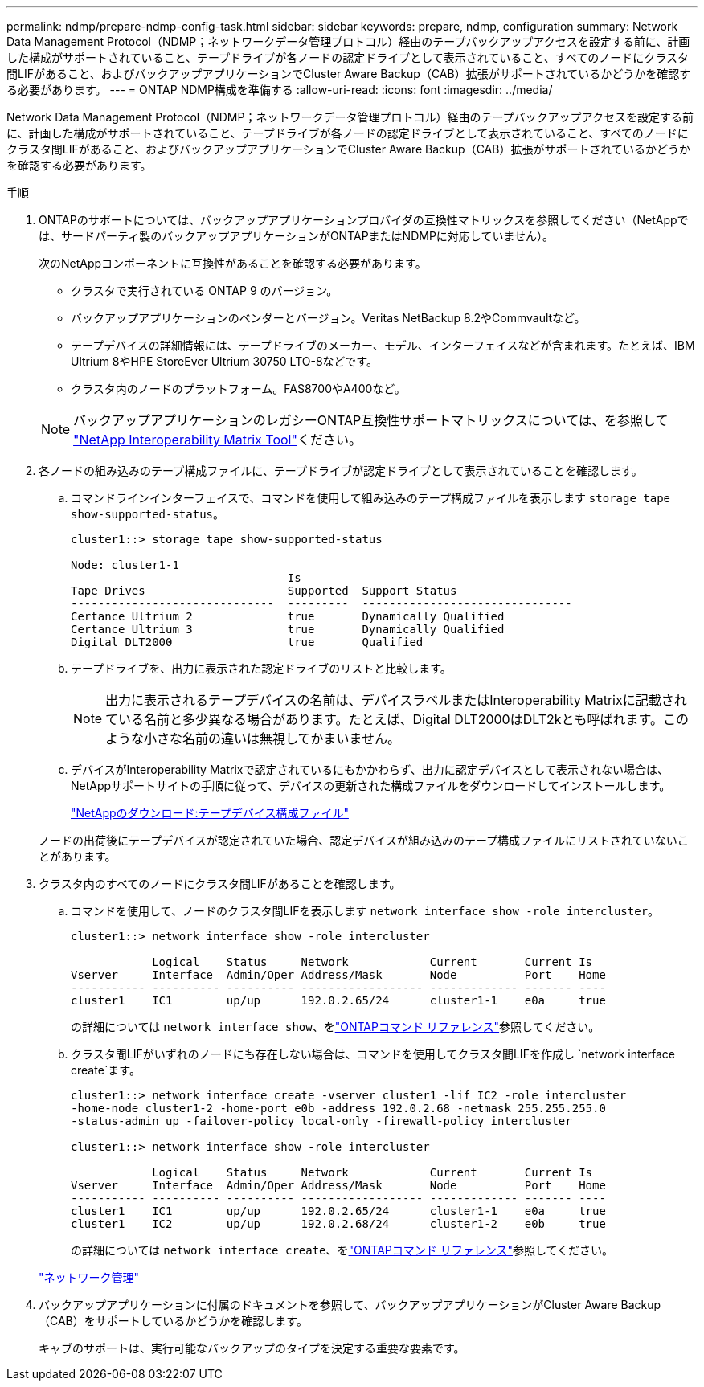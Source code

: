 ---
permalink: ndmp/prepare-ndmp-config-task.html 
sidebar: sidebar 
keywords: prepare, ndmp, configuration 
summary: Network Data Management Protocol（NDMP；ネットワークデータ管理プロトコル）経由のテープバックアップアクセスを設定する前に、計画した構成がサポートされていること、テープドライブが各ノードの認定ドライブとして表示されていること、すべてのノードにクラスタ間LIFがあること、およびバックアップアプリケーションでCluster Aware Backup（CAB）拡張がサポートされているかどうかを確認する必要があります。 
---
= ONTAP NDMP構成を準備する
:allow-uri-read: 
:icons: font
:imagesdir: ../media/


[role="lead"]
Network Data Management Protocol（NDMP；ネットワークデータ管理プロトコル）経由のテープバックアップアクセスを設定する前に、計画した構成がサポートされていること、テープドライブが各ノードの認定ドライブとして表示されていること、すべてのノードにクラスタ間LIFがあること、およびバックアップアプリケーションでCluster Aware Backup（CAB）拡張がサポートされているかどうかを確認する必要があります。

.手順
. ONTAPのサポートについては、バックアップアプリケーションプロバイダの互換性マトリックスを参照してください（NetAppでは、サードパーティ製のバックアップアプリケーションがONTAPまたはNDMPに対応していません）。
+
次のNetAppコンポーネントに互換性があることを確認する必要があります。

+
--
** クラスタで実行されている ONTAP 9 のバージョン。
** バックアップアプリケーションのベンダーとバージョン。Veritas NetBackup 8.2やCommvaultなど。
** テープデバイスの詳細情報には、テープドライブのメーカー、モデル、インターフェイスなどが含まれます。たとえば、IBM Ultrium 8やHPE StoreEver Ultrium 30750 LTO-8などです。
** クラスタ内のノードのプラットフォーム。FAS8700やA400など。


--
+

NOTE: バックアップアプリケーションのレガシーONTAP互換性サポートマトリックスについては、を参照して https://mysupport.netapp.com/matrix["NetApp Interoperability Matrix Tool"^]ください。

. 各ノードの組み込みのテープ構成ファイルに、テープドライブが認定ドライブとして表示されていることを確認します。
+
.. コマンドラインインターフェイスで、コマンドを使用して組み込みのテープ構成ファイルを表示します `storage tape show-supported-status`。
+
....
cluster1::> storage tape show-supported-status

Node: cluster1-1
                                Is
Tape Drives                     Supported  Support Status
------------------------------  ---------  -------------------------------
Certance Ultrium 2              true       Dynamically Qualified
Certance Ultrium 3              true       Dynamically Qualified
Digital DLT2000                 true       Qualified
....
.. テープドライブを、出力に表示された認定ドライブのリストと比較します。
+
[NOTE]
====
出力に表示されるテープデバイスの名前は、デバイスラベルまたはInteroperability Matrixに記載されている名前と多少異なる場合があります。たとえば、Digital DLT2000はDLT2kとも呼ばれます。このような小さな名前の違いは無視してかまいません。

====
.. デバイスがInteroperability Matrixで認定されているにもかかわらず、出力に認定デバイスとして表示されない場合は、NetAppサポートサイトの手順に従って、デバイスの更新された構成ファイルをダウンロードしてインストールします。
+
http://mysupport.netapp.com/NOW/download/tools/tape_config["NetAppのダウンロード:テープデバイス構成ファイル"^]

+
ノードの出荷後にテープデバイスが認定されていた場合、認定デバイスが組み込みのテープ構成ファイルにリストされていないことがあります。



. クラスタ内のすべてのノードにクラスタ間LIFがあることを確認します。
+
.. コマンドを使用して、ノードのクラスタ間LIFを表示します `network interface show -role intercluster`。
+
[listing]
----
cluster1::> network interface show -role intercluster

            Logical    Status     Network            Current       Current Is
Vserver     Interface  Admin/Oper Address/Mask       Node          Port    Home
----------- ---------- ---------- ------------------ ------------- ------- ----
cluster1    IC1        up/up      192.0.2.65/24      cluster1-1    e0a     true
----
+
の詳細については `network interface show`、をlink:https://docs.netapp.com/us-en/ontap-cli/network-interface-show.html["ONTAPコマンド リファレンス"^]参照してください。

.. クラスタ間LIFがいずれのノードにも存在しない場合は、コマンドを使用してクラスタ間LIFを作成し `network interface create`ます。
+
[listing]
----
cluster1::> network interface create -vserver cluster1 -lif IC2 -role intercluster
-home-node cluster1-2 -home-port e0b -address 192.0.2.68 -netmask 255.255.255.0
-status-admin up -failover-policy local-only -firewall-policy intercluster

cluster1::> network interface show -role intercluster

            Logical    Status     Network            Current       Current Is
Vserver     Interface  Admin/Oper Address/Mask       Node          Port    Home
----------- ---------- ---------- ------------------ ------------- ------- ----
cluster1    IC1        up/up      192.0.2.65/24      cluster1-1    e0a     true
cluster1    IC2        up/up      192.0.2.68/24      cluster1-2    e0b     true
----
+
の詳細については `network interface create`、をlink:https://docs.netapp.com/us-en/ontap-cli/network-interface-create.html["ONTAPコマンド リファレンス"^]参照してください。

+
link:../networking/networking_reference.html["ネットワーク管理"]



. バックアップアプリケーションに付属のドキュメントを参照して、バックアップアプリケーションがCluster Aware Backup（CAB）をサポートしているかどうかを確認します。
+
キャブのサポートは、実行可能なバックアップのタイプを決定する重要な要素です。


